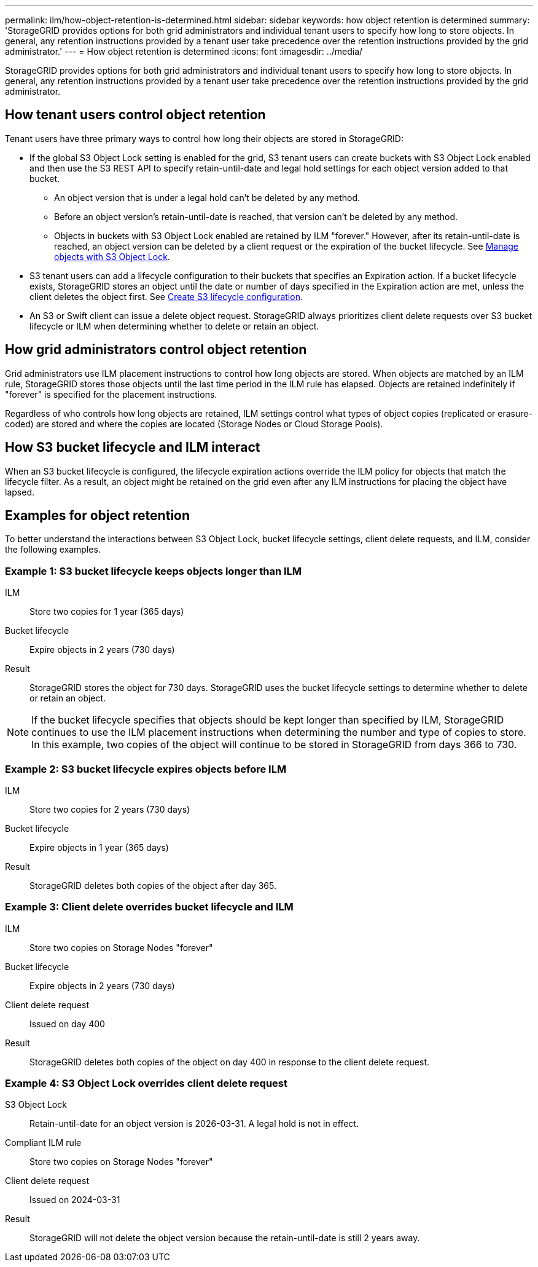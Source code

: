 ---
permalink: ilm/how-object-retention-is-determined.html
sidebar: sidebar
keywords: how object retention is determined
summary: 'StorageGRID provides options for both grid administrators and individual tenant users to specify how long to store objects. In general, any retention instructions provided by a tenant user take precedence over the retention instructions provided by the grid administrator.'
---
= How object retention is determined
:icons: font
:imagesdir: ../media/

[.lead]
StorageGRID provides options for both grid administrators and individual tenant users to specify how long to store objects. In general, any retention instructions provided by a tenant user take precedence over the retention instructions provided by the grid administrator.

== How tenant users control object retention

Tenant users have three primary ways to control how long their objects are stored in StorageGRID:

* If the global S3 Object Lock setting is enabled for the grid, S3 tenant users can create buckets with S3 Object Lock enabled and then use the S3 REST API to specify retain-until-date and legal hold settings for each object version added to that bucket.
 ** An object version that is under a legal hold can't be deleted by any method.
 ** Before an object version's retain-until-date is reached, that version can't be deleted by any method.
 ** Objects in buckets with S3 Object Lock enabled are retained by ILM "forever." However, after its retain-until-date is reached, an object version can be deleted by a client request or the expiration of the bucket lifecycle. See link:managing-objects-with-s3-object-lock.html[Manage objects with S3 Object Lock].
* S3 tenant users can add a lifecycle configuration to their buckets that specifies an Expiration action. If a bucket lifecycle exists, StorageGRID stores an object until the date or number of days specified in the Expiration action are met, unless the client deletes the object first. See link:../s3/create-s3-lifecycle-configuration.html[Create S3 lifecycle configuration].
* An S3 or Swift client can issue a delete object request. StorageGRID always prioritizes client delete requests over S3 bucket lifecycle or ILM when determining whether to delete or retain an object.

== How grid administrators control object retention

Grid administrators use ILM placement instructions to control how long objects are stored. When objects are matched by an ILM rule, StorageGRID stores those objects until the last time period in the ILM rule has elapsed. Objects are retained indefinitely if "forever" is specified for the placement instructions.

Regardless of who controls how long objects are retained, ILM settings control what types of object copies (replicated or erasure-coded) are stored and where the copies are located (Storage Nodes or Cloud Storage Pools).

== How S3 bucket lifecycle and ILM interact

When an S3 bucket lifecycle is configured, the lifecycle expiration actions override the ILM policy for objects that match the lifecycle filter. As a result, an object might be retained on the grid even after any ILM instructions for placing the object have lapsed.

== Examples for object retention

To better understand the interactions between S3 Object Lock, bucket lifecycle settings, client delete requests, and ILM, consider the following examples.

=== Example 1: S3 bucket lifecycle keeps objects longer than ILM

ILM::
 Store two copies for 1 year (365 days)
Bucket lifecycle::
Expire objects in 2 years (730 days)
Result::
StorageGRID stores the object for 730 days. StorageGRID uses the bucket lifecycle settings to determine whether to delete or retain an object.

NOTE: If the bucket lifecycle specifies that objects should be kept longer than specified by ILM, StorageGRID continues to use the ILM placement instructions when determining the number and type of copies to store. In this example, two copies of the object will continue to be stored in StorageGRID from days 366 to 730.

=== Example 2: S3 bucket lifecycle expires objects before ILM

ILM::
Store two copies for 2 years (730 days)
Bucket lifecycle::
Expire objects in 1 year (365 days)
Result::
StorageGRID deletes both copies of the object after day 365.

=== Example 3: Client delete overrides bucket lifecycle and ILM

ILM::
Store two copies on Storage Nodes "forever"
Bucket lifecycle::
Expire objects in 2 years (730 days)
Client delete request::
Issued on day 400
Result::
StorageGRID deletes both copies of the object on day 400 in response to the client delete request.

=== Example 4: S3 Object Lock overrides client delete request

S3 Object Lock::
Retain-until-date for an object version is 2026-03-31. A legal hold is not in effect.
Compliant ILM rule::
Store two copies on Storage Nodes "forever"
Client delete request::
Issued on 2024-03-31
Result::
StorageGRID will not delete the object version because the retain-until-date is still 2 years away.
